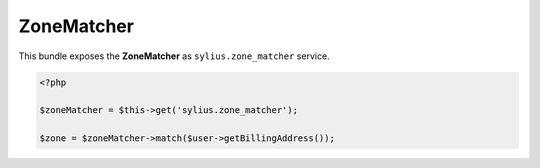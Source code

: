 ZoneMatcher
-----------

This bundle exposes the **ZoneMatcher** as ``sylius.zone_matcher`` service.

.. code-block:: php

    <?php

    $zoneMatcher = $this->get('sylius.zone_matcher');

    $zone = $zoneMatcher->match($user->getBillingAddress());
